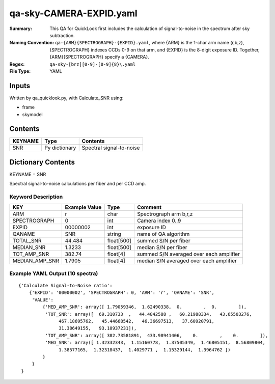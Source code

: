 ========================
qa-sky-CAMERA-EXPID.yaml
========================

:Summary: This QA for QuickLook first includes the calculation of 
        signal-to-noise in the spectrum after sky subtraction. 
:Naming Convention: ``qa-{ARM}{SPECTROGRAPH}-{EXPID}.yaml``, where 
        {ARM} is the 1-char arm name (r,b,z), {SPECTROGRAPH} indexes 
        CCDs 0-9 on that arm, and {EXPID} is the 8-digit exposure ID.  
        Together, {ARM}{SPECTROGRAPH} specify a {CAMERA}.
:Regex: ``qa-sky-[brz][0-9]-[0-9]{8}\.yaml``
:File Type:  YAML


Inputs
======

Written by qa_quicklook.py, with Calculate_SNR using:

- frame
- skymodel

Contents
========

========== ================ ===========================
KEYNAME    Type             Contents
========== ================ ===========================
SNR        Py dictionary    Spectral signal-to-noise
========== ================ ===========================



Dictionary Contents
===================

KEYNAME = SNR

Spectral signal-to-noise calculations per fiber and per CCD amp.

Keyword Description
~~~~~~~~~~~~~~~~~~~

================ ============= ========== ============
KEY              Example Value Type       Comment
================ ============= ========== ============
ARM              r             char       Spectrograph arm b,r,z
SPECTROGRAPH     0             int  	  Camera index 0..9
EXPID            00000002      int  	  exposure ID
QANAME		 SNR           string     name of QA algorithm
TOTAL_SNR        44.484        float[500] summed S/N per fiber 
MEDIAN_SNR       1.3233        float[500] median S/N per fiber
TOT_AMP_SNR	 382.74	       float[4]   summed S/N averaged over each amplifier
MEDIAN_AMP_SNR	 1.7905	       float[4]   median S/N averaged over each amplifier
================ ============= ========== ============

Example YAML Output (10 spectra)
~~~~~~~~~~~~~~~~~~~~~~~~~~~~~~~~

::

    {'Calculate Signal-to-Noise ratio': 
        {'EXPID': '00000002', 'SPECTROGRAPH': 0, 'ARM': 'r', 'QANAME': 'SNR', 
         'VALUE': 
             {'MED_AMP_SNR': array([ 1.79059346,  1.62490338,  0.        ,  0.        ]), 
 	      'TOT_SNR': array([  69.310733  ,   44.4842588 ,   60.21988334,   43.65503276,
         	   467.18695762,   45.44668542,   46.36697513,   37.60920791,
         	   31.38649155,   93.10937231]), 
 	      'TOT_AMP_SNR': array([ 382.73581891,  433.98941406,    0.        ,    0.        ]), 
 	      'MED_SNR': array([ 1.32332343,  1.15160778,  1.37505349,  1.46805151,  8.56809804,
        	   1.38577165,  1.32318437,  1.4029771 ,  1.15329144,  1.3964762 ])
	     }
         }
     }
